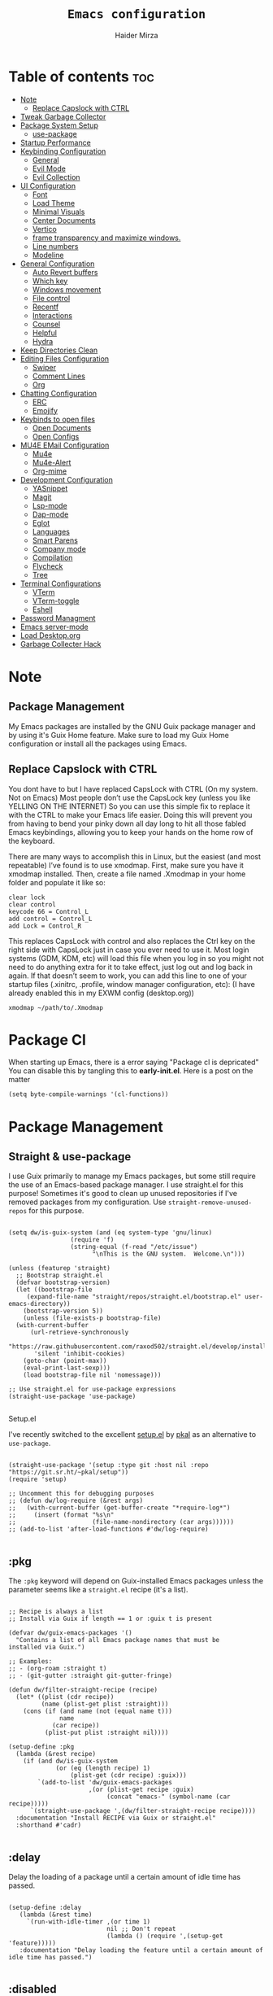 #+TITLE: =Emacs configuration=
#+PROPERTY: header-args:elisp :tangle /home/haider/.emacs.d/init.el
#+AUTHOR: Haider Mirza

* Table of contents :toc:
- [[#note][Note]]
  - [[#replace-capslock-with-ctrl][Replace Capslock with CTRL]]
- [[#tweak-garbage-collector][Tweak Garbage Collector]]
- [[#package-system-setup][Package System Setup]]
  - [[#setup (:pkg][use-package]]
- [[#startup-performance][Startup Performance]]
- [[#keybinding-configuration][Keybinding Configuration]]
  - [[#general][General]]
  - [[#evil-mode][Evil Mode]]
  - [[#evil-collection][Evil Collection]]
- [[#ui-configuration][UI Configuration]]
  - [[#font][Font]]
  - [[#load-theme][Load Theme]]
  - [[#minimal-visuals][Minimal Visuals]]
  - [[#center-documents][Center Documents]]
  - [[#vertico][Vertico]]
  - [[#frame-transparency-and-maximize-windows][frame transparency and maximize windows.]]
  - [[#line-numbers][Line numbers]]
  - [[#modeline][Modeline]]
- [[#general-configuration][General Configuration]]
  - [[#auto-revert-buffers][Auto Revert buffers]]
  - [[#which-key][Which key]]
  - [[#windows-movement][Windows movement]]
  - [[#file-control][File control]]
  - [[#recentf][Recentf]]
  - [[#interactions][Interactions]]
  - [[#counsel][Counsel]]
  - [[#helpful][Helpful]]
  - [[#hydra][Hydra]]
- [[#keep-directories-clean][Keep Directories Clean]]
- [[#editing-files-configuration][Editing Files Configuration]]
  - [[#swiper][Swiper]]
  - [[#comment-lines][Comment Lines]]
  - [[#org][Org]]
- [[#chatting-configuration][Chatting Configuration]]
  - [[#erc][ERC]]
  - [[#emojify][Emojify]]
- [[#keybinds-to-open-files][Keybinds to open files]]
  - [[#open-documents][Open Documents]]
  - [[#open-configs][Open Configs]]
- [[#mu4e-email-configuration][MU4E EMail Configuration]]
  - [[#mu4e][Mu4e]]
  - [[#mu4e-alert][Mu4e-Alert]]
  - [[#org-mime][Org-mime]]
- [[#development-configuration][Development Configuration]]
  - [[#yasnippet][YASnippet]]
  - [[#magit][Magit]]
  - [[#lsp-mode][Lsp-mode]]
  - [[#dap-mode][Dap-mode]]
  - [[#eglot][Eglot]]
  - [[#languages][Languages]]
  - [[#smart-parens][Smart Parens]]
  - [[#company-mode][Company mode]]
  - [[#compilation][Compilation]]
  - [[#flycheck][Flycheck]]
  - [[#tree][Tree]]
- [[#terminal-configurations][Terminal Configurations]]
  - [[#vterm][VTerm]]
  - [[#vterm-toggle][VTerm-toggle]]
  - [[#eshell][Eshell]]
- [[#password-managment][Password Managment]]
- [[#emacs-server-mode][Emacs server-mode]]
- [[#load-desktoporg][Load Desktop.org]]
- [[#garbage-collecter-hack][Garbage Collecter Hack]]
  
* Note
** Package Management
My Emacs packages are installed by the GNU Guix package manager and by using it's Guix Home feature.
Make sure to load my Guix Home configuration or install all the packages using Emacs. 
** Replace Capslock with CTRL
   You dont have to but I have replaced CapsLock with CTRL (On my system. Not on Emacs)
   Most people don’t use the CapsLock key (unless you like YELLING ON THE INTERNET)
   So you can use this simple fix to replace it with the CTRL to make your Emacs life easier.
   Doing this will prevent you from having to bend your pinky down all day long to hit all those fabled Emacs keybindings,
   allowing you to keep your hands on the home row of the keyboard.

   There are many ways to accomplish this in Linux, but the easiest (and most repeatable) I’ve found is to use xmodmap.
   First, make sure you have it xmodmap installed.
   Then, create a file named .Xmodmap in your home folder and populate it like so:

   #+BEGIN_SRC
   clear lock
   clear control
   keycode 66 = Control_L
   add control = Control_L
   add Lock = Control_R
   #+end_src

   This replaces CapsLock with control and also replaces the Ctrl key on the right side with CapsLock just in case you ever need to use it.
   Most login systems (GDM, KDM, etc) will load this file when you log in so you might not need to do anything extra for it to take effect, just log out and log back in again.
   If that doesn’t seem to work, you can add this line to one of your startup files (.xinitrc, .profile, window manager configuration, etc):
   (I have already enabled this in my EXWM config (desktop.org))
   #+BEGIN_SRC
   xmodmap ~/path/to/.Xmodmap
   #+end_src
* Package Cl
When starting up Emacs, there is a error saying "Package cl is depricated" 
You can disable this by tangling this to *early-init.el*.
Here is a post on the matter

#+BEGIN_SRC elisp :tangle "/home/haider/.emacs.d/early-init.el"
(setq byte-compile-warnings '(cl-functions))
#+END_SRC

* Package Management
** Straight & use-package
I use Guix primarily to manage my Emacs packages, but some still require the use of an Emacs-based package manager.  I use straight.el for this purpose!
Sometimes it's good to clean up unused repositories if I've removed packages from my configuration.  Use =straight-remove-unused-repos= for this purpose.
#+begin_src elisp

  (setq dw/is-guix-system (and (eq system-type 'gnu/linux)
			       (require 'f)
			       (string-equal (f-read "/etc/issue")
					     "\nThis is the GNU system.  Welcome.\n")))

  (unless (featurep 'straight)
    ;; Bootstrap straight.el
    (defvar bootstrap-version)
    (let ((bootstrap-file
	   (expand-file-name "straight/repos/straight.el/bootstrap.el" user-emacs-directory))
	  (bootstrap-version 5))
      (unless (file-exists-p bootstrap-file)
	(with-current-buffer
	    (url-retrieve-synchronously
	     "https://raw.githubusercontent.com/raxod502/straight.el/develop/install.el"
	     'silent 'inhibit-cookies)
	  (goto-char (point-max))
	  (eval-print-last-sexp)))
      (load bootstrap-file nil 'nomessage)))

  ;; Use straight.el for use-package expressions
  (straight-use-package 'use-package)

#+end_src
********** Setup.el

I've recently switched to the excellent [[https://www.emacswiki.org/emacs/SetupEl][setup.el]] by [[https://ruzkuku.com][pkal]] as an alternative to =use-package=.

#+begin_src elisp

  (straight-use-package '(setup :type git :host nil :repo "https://git.sr.ht/~pkal/setup"))
  (require 'setup)

  ;; Uncomment this for debugging purposes
  ;; (defun dw/log-require (&rest args)
  ;;   (with-current-buffer (get-buffer-create "*require-log*")
  ;;     (insert (format "%s\n"
  ;;                     (file-name-nondirectory (car args))))))
  ;; (add-to-list 'after-load-functions #'dw/log-require)

#+end_src

** :pkg
The =:pkg= keyword will depend on Guix-installed Emacs packages unless the parameter seems like a =straight.el= recipe (it's a list).
#+begin_src elisp

  ;; Recipe is always a list
  ;; Install via Guix if length == 1 or :guix t is present

  (defvar dw/guix-emacs-packages '()
    "Contains a list of all Emacs package names that must be
  installed via Guix.")

  ;; Examples:
  ;; - (org-roam :straight t)
  ;; - (git-gutter :straight git-gutter-fringe)

  (defun dw/filter-straight-recipe (recipe)
    (let* ((plist (cdr recipe))
           (name (plist-get plist :straight)))
      (cons (if (and name (not (equal name t)))
                name
              (car recipe))
            (plist-put plist :straight nil))))

  (setup-define :pkg
    (lambda (&rest recipe)
      (if (and dw/is-guix-system
               (or (eq (length recipe) 1)
                   (plist-get (cdr recipe) :guix)))
          `(add-to-list 'dw/guix-emacs-packages
                        ,(or (plist-get recipe :guix)
                             (concat "emacs-" (symbol-name (car recipe)))))
        `(straight-use-package ',(dw/filter-straight-recipe recipe))))
    :documentation "Install RECIPE via Guix or straight.el"
    :shorthand #'cadr)

#+end_src

** :delay
Delay the loading of a package until a certain amount of idle time has passed.
#+begin_src elisp

  (setup-define :delay
     (lambda (&rest time)
       `(run-with-idle-timer ,(or time 1)
                             nil ;; Don't repeat
                             (lambda () (require ',(setup-get 'feature)))))
     :documentation "Delay loading the feature until a certain amount of idle time has passed.")

#+end_src
** :disabled
Used to disable a package configuration, similar to =:disabled= in =use-package=.
#+begin_src elisp

  (setup-define :disabled
    (lambda ()
      `,(setup-quit))
    :documentation "Always stop evaluating the body.")

#+end_src
** :load-after
This keyword causes a body to be executed after other packages/features are loaded:
#+begin_src elisp

  (setup-define :load-after
      (lambda (features &rest body)
        (let ((body `(progn
                       (require ',(setup-get 'feature))
                       ,@body)))
          (dolist (feature (if (listp features)
                               (nreverse features)
                             (list features)))
            (setq body `(with-eval-after-load ',feature ,body)))
          body))
    :documentation "Load the current feature after FEATURES."
    :indent 1)

#+end_src 
* Tweak Garbage Collector
  This variable will set to normal at the end of my config.
  #+BEGIN_SRC elisp
    ;; The default is 800 kilobytes.  Measured in bytes.
    (setq gc-cons-threshold (* 50 1000 1000))

  #+END_SRC
* Startup Performance
  Find out how long it had taken to load Emacs.
#+BEGIN_SRC elisp
  (defun efs/display-startup-time ()
    (message "Emacs loaded in %s with %d garbage collections."
	     (format "%.2f seconds"
		     (float-time
		     (time-subtract after-init-time before-init-time)))
	     gcs-done))

  (add-hook 'emacs-startup-hook #'efs/display-startup-time)
#+END_SRC
* Keybinding Configuration
** General
#+begin_src elisp
  (setup (:pkg general)
    (general-create-definer rune/leader-keys
      :keymaps '(normal insert visual emacs)
      :prefix "SPC"
      :global-prefix "C-SPC")

    (rune/leader-keys
      "SPC" '(find-file :which-key "find file")))
#+end_src
** Evil Mode
#+begin_src elisp
  (setup (:pkg undo-tree)
    (setq undo-tree-auto-save-history nil)
    (global-undo-tree-mode 1))

    (setup (:pkg evil)
      (setq evil-want-integration t)
      (setq evil-want-keybinding nil)
      (setq evil-want-C-u-scroll t)
      (setq evil-want-C-i-jump nil)
      (setq evil-respect-visual-line-mode t)
      (setq evil-undo-system 'undo-tree)

      (evil-mode 1)
      (define-key evil-insert-state-map (kbd "C-g") 'evil-normal-state)
      (define-key evil-insert-state-map (kbd "C-h") 'evil-delete-backward-char-and-join)

      ;; Use visual line motions even outside of visual-line-mode buffers
      (evil-global-set-key 'motion "j" 'evil-next-visual-line)
      (evil-global-set-key 'motion "k" 'evil-previous-visual-line)

      (evil-set-initial-state 'messages-buffer-mode 'normal)
      (evil-set-initial-state 'dashboard-mode 'normal))

    (evil-mode 1)

    ;; Make ESC quit prompts
    (global-set-key (kbd "<escape>") 'keyboard-escape-quit)
#+end_src
** Evil Collection
#+begin_src elisp
  (setup (:pkg evil-collection)
    (evil-collection-init))
#+end_src
* UI Configuration
** Scratch Buffer
#+BEGIN_SRC elisp
  (setq initial-scratch-message "Make sure to check OrgAgenda and OrgRoam Dailies!\nRun: (exwm/startup)")
#+END_SRC
** Font
   Make sure "font-jetbrains-mono" is installed on your system.
   The name may be different depending on your Operating System.
#+begin_src elisp
  (set-face-attribute 'default nil
		      :family "Jetbrains Mono"
		      :height 80
		      :weight 'normal
		      :width  'normal)
#+end_src
** Load Theme
#+begin_src elisp
  (setup (:pkg doom-themes))
  (setq doom-themes-enable-bold t    ; if nil, bold is universally disabled
	doom-themes-enable-italic t) ; if nil, italics is universally disabled
  (load-theme 'doom-molokai t)
#+end_src
** Minimal Visuals
Make the User interface more minimal.
#+begin_src elisp
  (setq inhibit-startup-message t)

  (scroll-bar-mode -1)        ; Disable visible scrollbar
  (tool-bar-mode -1)          ; Disable the toolbar
  (tooltip-mode -1)           ; Disable tooltips
  (set-fringe-mode 10)        ; Give some breathing room

  (menu-bar-mode -1)          ; Disable the menu bar

  ;; Disable this anoyying visible bell
  (setq visible-bell nil)
#+end_src

** Center Documents
Center org-mode documents.

#+begin_src elisp
  (defun org/org-mode-visual-fill ()
    (setq visual-fill-column-width 180
	  visual-fill-column-center-text t)
    (visual-fill-column-mode 1))

  (setup (:pkg visual-fill-column)
    (:hook-into org-mode))
#+end_src
** Vertico
 #+BEGIN_SRC elisp
   (setup (:pkg vertico)
     (vertico-mode)
     (:with-map vertico-map
       (:bind "C-j" vertico-next
	      "C-k" vertico-previous
	      "C-f" vertico-exit))
     (:option vertico-cycle t))

   (setup savehist
     (savehist-mode 1))
 #+END_SRC 
** Marginalia
#+BEGIN_SRC elisp
  (setup (:pkg marginalia)
    (:option marginalia-annotators '(marginalia-annotators-heavy
				     marginalia-annotators-light
				     nil))
    (marginalia-mode))
#+END_SRC 
** frame transparency and maximize windows. 
#+BEGIN_SRC elisp
  (set-frame-parameter (selected-frame) 'alpha '(95 . 95))
  (add-to-list 'default-frame-alist '(alpha . (95 . 95)))
#+END_SRC
** Rainbow Delimiters
#+begin_src elisp
  (setup (:pkg rainbow-delimiters)
    (:hook-into prog-mode))
#+end_src
** Line numbers
#+begin_src elisp
  (column-number-mode)
  (global-display-line-numbers-mode t)

  ;; Disable line numbers for some modes
  (dolist (mode '(org-mode-hook
                  term-mode-hook
                  dashboard-mode-hook
                  vterm-mode-hook
                  shell-mode-hook
                  eshell-mode-hook))
    (add-hook mode (lambda () (display-line-numbers-mode 0))))
#+end_src

** Modeline

#+begin_src elisp
  (setup (:pkg all-the-icons))

  (setup (:pkg all-the-icons-completion)
    (all-the-icons-completion-mode))

  (setup (:pkg doom-modeline)
    (:hook-into after-init-hook)
    (:option doom-modeline-lsp t
	     doom-modeline-height 10
	     doom-modeline-buffer-encoding nil
	     doom-modeline-github nil
	     doom-modeline-project-detection 'auto
	     doom-modeline-number-limit 99
	     doom-modeline-irc t)

    ;; Show the time and date in modeline
    (setq display-time-day-and-date t)
    ;; Enable the time & date in the modeline
    (setq display-time-string-forms '((format-time-string "%H:%M:%S" now)))
    (setq display-time-interval 1)
    (display-time-mode 1))
#+end_src 
* General Configuration
** Auto Revert buffers
#+BEGIN_SRC elisp
  ;; Revert buffers when the underlying file has changed
  (global-auto-revert-mode 1)

#+END_SRC
*** Dired
This can also happen in Dired.
#+BEGIN_SRC elisp
  ;; Revert Dired and other buffers
  (setq global-auto-revert-non-file-buffers t)

#+END_SRC
** Which key
#+begin_src elisp 
  (setup (:pkg which-key)
    (diminish 'which-key-mode)
    (which-key-mode)
    (setq which-key-idle-delay 1))
#+end_src
** Windows movement
#+BEGIN_SRC elisp
    (global-set-key (kbd "<s-left>") 'windmove-left)
    (global-set-key (kbd "<s-right>") 'windmove-right)
    (global-set-key (kbd "<s-up>") 'windmove-up)
    (global-set-key (kbd "<s-down>") 'windmove-down)
#+END_SRC 
** File control
#+BEGIN_SRC elisp
  (rune/leader-keys
  "x"  '(:ignore t :which-key "Delete")
  "c"  '(:ignore t :which-key "Create")
  "xf" '(delete-file :which-key "Delete file")
  "xd" '(delete-directory :which-key "Delete directory")
  "cf" '(make-empty-file :which-key "Create empty file")
  "cf" '(make-directory :which-key "Create directory"))

#+END_SRC
** Recentf
#+BEGIN_SRC elisp
  (recentf-mode 1)
  (setq recentf-max-menu-items 25)
  (setq recentf-max-saved-items 25)

  (run-at-time nil (* 5 60) 'recentf-save-list)

  (rune/leader-keys
    "t" '(counsel-recentf :which-key "Recent files"))
#+END_SRC
** Interactions
  
#+BEGIN_SRC elisp
   (fset 'yes-or-no-p 'y-or-n-p)
   (setq confirm-kill-emacs 'yes-or-no-p)
 #+END_SRC
** Counsel
Counsel is a customized set of commands to replace `find-file` with `counsel-find-file`, etc which provide useful commands for each of the default completion commands.
#+begin_src elisp
  (setup (:pkg counsel)
       (:bind "M-x" counsel-M-x))
#+end_src

** Helpful
   Helpful adds a lot of very helpful (get it?) information to Emacs’ describe- command buffers.
   For example, if you use describe-function, you will not only get the documentation about the function,
   you will also see the source code of the function and where it gets used in other places in the Emacs configuration.
   It is very useful for figuring out how things work in Emacs.
#+begin_src elisp
  (setup (:pkg helpful))
#+end_src
** Hydra

 [[https://github.com/abo-abo/hydra#sample-hydras][Hydra's Github Page]]
 I don't use hydra right now.
#+BEGIN_SRC elisp
   (setup (:pkg hydra)
     (require 'hydra))

   ;; This needs a more elegant ASCII banner
   (defhydra hydra-exwm-move-resize
     (global-map "<C-M-tab>")
     "Move/Resize Window (Shift is bigger steps, Ctrl moves window)"
     ("j" (lambda () (interactive) (exwm-layout-enlarge-window 10)) "V 10")
     ("J" (lambda () (interactive) (exwm-layout-enlarge-window 30)) "V 30")
     ("k" (lambda () (interactive) (exwm-layout-shrink-window 10)) "^ 10")
     ("K" (lambda () (interactive) (exwm-layout-shrink-window 30)) "^ 30")
     ("h" (lambda () (interactive) (exwm-layout-shrink-window-horizontally 10)) "< 10")
     ("H" (lambda () (interactive) (exwm-layout-shrink-window-horizontally 30)) "< 30")
     ("l" (lambda () (interactive) (exwm-layout-enlarge-window-horizontally 10)) "> 10")
     ("L" (lambda () (interactive) (exwm-layout-enlarge-window-horizontally 30)) "> 30")
     ("C-j" (lambda () (interactive) (exwm-floating-move 0 10)) "V 10")
     ("C-S-j" (lambda () (interactive) (exwm-floating-move 0 30)) "V 30")
     ("C-k" (lambda () (interactive) (exwm-floating-move 0 -10)) "^ 10")
     ("C-S-k" (lambda () (interactive) (exwm-floating-move 0 -30)) "^ 30")
     ("C-h" (lambda () (interactive) (exwm-floating-move -10 0)) "< 10")
     ("C-S-h" (lambda () (interactive) (exwm-floating-move -30 0)) "< 30")
     ("C-l" (lambda () (interactive) (exwm-floating-move 10 0)) "> 10")
     ("C-S-l" (lambda () (interactive) (exwm-floating-move 30 0)) "> 30")
     ("f" nil "finished" :exit t))
#+END_SRC 
** Buffers
#+begin_src elisp
  (setup (:pkg consult))
#+end_src
* MPV Playlist Functions
Playlist functions
#+BEGIN_SRC elisp

  (setq mpv-playlist.txt "~/.config/qutebrowser/playlist.txt")

  (defun mpv-playlist-add ()
    "Insert web videos to a playlist.txt"
    (interactive)
    (setq mpv-query (concat (read-string "Information: ") "-" (read-string "Paste URL: ")))
    (start-process-shell-command "to-file" nil (concat "printf \"" mpv-query "\n\">> " mpv-playlist.txt)))


  (defun mpv-playlist-load ()
    "Load web videos from playlist.txt"
    (interactive)
    (setq mpv-playlist-line
	  (completing-read "Select Video: "
			   (with-current-buffer (find-file-noselect mpv-playlist.txt)
			     (mapcar (lambda (x) (split-string x " " t))
				     (split-string
				      (buffer-substring-no-properties (point-min) (point-max))
				      "\n")))))


    (setq mpv-selected-video (delete (car (split-string mpv-playlist-line "-")) (split-string mpv-playlist-line "-")))

    (start-process-shell-command "launch mpv" nil (mapconcat 'identity (append '("mpv") mpv-selected-video) " "))
    (exwm-workspace-switch-create 3))

  (rune/leader-keys
    "v"  '(:ignore t :which-key "Video")
    "va" '(mpv-playlist-add :which-key "Add a video to my mpv playlist")
    "vl" '(mpv-playlist-load :which-key "Load a video from my mpv playlist"))

#+END_SRC
* Keep Directories Clean
  Makes Emacs keep my file directories clean of unnecessary files.
#+BEGIN_SRC elisp
  (setup (:pkg no-littering)
  (require 'no-littering))

  (setq backup-by-copying t)

  (setq delete-old-versions t
	kept-new-versions 6
	kept-old-versions 2
	version-control t)

  (setq backup-directory-alist `(("." . ,(expand-file-name "tmp/backups/" user-emacs-directory))))
  ;; auto-save-mode doesn't create the path automatically!
  (make-directory (expand-file-name "tmp/auto-saves/" user-emacs-directory) t)

  (setq auto-save-list-file-prefix (expand-file-name "tmp/auto-saves/sessions/" user-emacs-directory)
	auto-save-file-name-transforms `((".*" ,(expand-file-name "tmp/auto-saves/" user-emacs-directory) t)))
#+END_SRC

* Editing Files Configuration
** Swiper
   #+BEGIN_SRC elisp
  (global-set-key (kbd "C-s-s") 'swiper)
   #+END_SRC
** Comment Lines
#+BEGIN_SRC elisp
  (rune/leader-keys
  "TAB" '(comment-dwim :which-key "comment lines"))
#+END_SRC
** Org

   Here consists configs for:
   - Org Mode
   - Org Agenda
   - Org Roam
   - Org pandoc
   - Org reveal
   - Org superstar
   - Org appear
    
*** OrgMode Main config
#+begin_src elisp
  (setup (:pkg prettier))

  (rune/leader-keys
    "o"  '(:ignore t :which-key "Org")
    "oa" '(org-agenda :which-key "View Org-Agenda")
    "ol" '(org-agenda-list :which-key "View Org-Agendalist")
    "oL" '(org-insert-link :which-key "View Org-Agendalist")
    "ot" '(org-babel-tangle :which-key "Tangle Document")
    "ox" '(org-export-dispatch :which-key "Export Document")
    "od" '(org-deadline :which-key "Deadline")
    "os" '(org-todo :which-key "Switch"))

  (setup (:pkg org)
    (setq org-ellipsis " ▾")

    (setq org-agenda-start-with-log-mode t)
    (setq org-log-done 'time)
    (setq org-log-into-drawer t)

    (setq org-src-fontify-natively t) ;; Syntax highlighting in org src blocks
    (setq org-startup-folded t) ;; Org files start up folded by default
    (setq org-image-actual-width nil)

    (setq org-agenda-files
	  '("~/documents/Home/Reminders.org"
	    "~/documents/Home/TODO.org"
	    "~/documents/School/Homework.org"
	    "~/documents/School/School-Reminders.org"))

    (setq org-todo-keywords
	  '((sequence
	     "TODO(t)"
	     "WORK(w)"
	     "RESEARCH(r)"
	     "HOLD(h)"
	     "PLAN(p)"
	     "|"
	     "DONE(d)"
	     "FAILED(f)")))

    ;; Save Org buffers after refiling!
    (advice-add 'org-refile :after 'org-save-all-org-buffers)
  
    (org/org-mode-visual-fill))

  (setup (:pkg org-superstar)
    (:load-after org)
    (:hook-into org-mode)
    (:option org-superstar-remove-leading-stars t
	     org-superstar-headline-bullets-list '("◉" "○" "●" "○" "●" "○" "●")))

  (setup org-faces
    ;; Make sure org-indent face is available
    (:also-load org-indent)
    (:when-loaded
    
      (dolist (face '((org-level-1 . 1.2)
		      (org-level-2 . 1.1)
		      (org-level-3 . 1.05)
		      (org-level-4 . 1.0)
		      (org-level-5 . 1.1)
		      (org-level-6 . 1.1)
		      (org-level-7 . 1.1)
		      (org-level-8 . 1.1))))

      ;; Ensure that anything that should be fixed-pitch in Org files appears that way
      (set-face-attribute 'org-block nil :foreground nil :inherit 'fixed-pitch)
      (set-face-attribute 'org-table nil  :inherit 'fixed-pitch)
      (set-face-attribute 'org-formula nil  :inherit 'fixed-pitch)
      (set-face-attribute 'org-code nil   :inherit '(shadow fixed-pitch))
      (set-face-attribute 'org-indent nil :inherit '(org-hide fixed-pitch))
      (set-face-attribute 'org-verbatim nil :inherit '(shadow fixed-pitch))
      (set-face-attribute 'org-special-keyword nil :inherit '(font-lock-comment-face fixed-pitch))
      (set-face-attribute 'org-meta-line nil :inherit '(font-lock-comment-face fixed-pitch))
      (set-face-attribute 'org-checkbox nil :inherit 'fixed-pitch)

      ;; Get rid of the background on column views
      (set-face-attribute 'org-column nil :background nil)
      (set-face-attribute 'org-column-title nil :background nil)))
#+END_SRC
*** ox-pandoc
    Expand org-mode's exporting capabilities
    Make sure the pandoc is installed on your system.
#+BEGIN_SRC elisp
  (setup (:pkg pandoc))
#+END_SRC
*** org-appear
#+BEGIN_SRC elisp
  (setup (:pkg org-appear)
    (:hook-into org-mode)
    (setq org-hide-emphasis-markers t) ;; A default setting that needs to be t for org-appear
    (setq org-appear-autoemphasis t)  ;; Enable org-appear on emphasis (bold, italics, etc)
    (setq org-appear-autolinks t) ;; Enable on links
    (setq org-appear-autosubmarkers t)) ;; Enable on subscript and superscript
#+END_SRC
*** ox-reveal
Export Orgmode to presentations.
This Emacs file has been installed by Guix.
Here is my configuration; Place this at the top of your OrgMode document then export with *org export dispach*
Here is the git repository https://github.com/yjwen/org-reveal/
Documenation can also be found here: https://revealjs.com/
**** main config
#+begin_src fundamental
:reveal_properties:
#+reveal_root: https://cdn.jsdelivr.net/npm/reveal.js
#+reveal_reveal_js_version: 4
#+reveal_theme: serif
#+options: timestamp:nil toc:1 num:nil
:end:
#+end_src
**** every line per space
https://revealjs.com/fragments/
#+begin_src fundamental
#+aatr_reveal: :frag (appear)
#+end_src
**** images
#+begin_src fundamental
#+aatr_html: :width 45% :align center
#+end_src
*** org-super-agenda
    configuring the org-agenda view.
#+begin_src elisp

  (setup (:pkg org-super-agenda)
    (setq org-agenda-skip-scheduled-if-done t
	  org-agenda-skip-deadline-if-done t
	  org-agenda-include-deadlines t
	  org-agenda-include-diary t
	  org-agenda-block-separator nil
	  org-agenda-compact-blocks t
	  org-agenda-start-with-log-mode t)

    (setq org-agenda-span 'day)
    (setq org-super-agenda-groups
	  '((:name "Important"
		   :priority "a")
	    (:name "Due today"
		   :deadline today)
	    (:name "Overdue"
		   :deadline past)
	    (:name "Things todo"
		   :todo "TODO")
	    (:name "School work"
		   :todo "WORK")
	    (:name "Completed"
		   :todo "COMPLETED")))
    (org-super-agenda-mode 1))

#+end_src

#+BEGIN_SRC elisp
   (setup (:pkg evil-org)
     (:hook-into org-mode org-agenda-mode)
     (require 'evil-org)
     (require 'evil-org-agenda)
     (evil-org-set-key-theme '(navigation todo insert textobjects additional))
     (evil-org-agenda-set-keys))
#+END_SRC
 
*** OrgRoam
If OrgRoam is setup on this system, you can click here for more information: [[id:8317049b-5a2b-4176-9d39-111f310061c7][Org Roam]]
#+begin_src elisp
  (setup (:pkg org-roam)
    (setq org-roam-v2-ack t)
    (setq dw/daily-note-filename "%<%Y-%m-%d>.org"
	  dw/daily-note-header "#+title: %<%Y-%m-%d %a>\n\n[[roam:%<%Y-%B>]]\n\n")

    (:when-loaded
      (org-roam-db-autosync-mode))

    (:option
     org-roam-directory "~/Notes/"
     org-roam-dailies-directory "Journal/"
     org-roam-completion-everywhere t
     org-roam-capture-templates
     '(("d" "default" plain "%?"
	:if-new (file+head "%<%Y%m%d%H%M%S>-${slug}.org" "#+title: ${title}\n#+date: %U\n")
	:unnarrowed t)
       ("p" "project" plain "* Goals\n\n%?\n\n* Tasks\n\n** TODO Add initial tasks\n\n* Dates\n\n"
	:if-new (file+head "%<%Y%m%d%H%M%S>-${slug}.org" "#+title: ${title}\n#+filetags: Project")
	:unnarrowed t)
       ("s" "school" plain "\n%?"
	:if-new (file+head "%<%Y%m%d%H%M%S>-${slug}.org" "#+title: ${title}\n#+date: %U\n#filetags: School")
	:unnarrowed t))
     org-roam-dailies-capture-templates
     `(("d" "default" entry "* %<%I:%M %p>: %?"
	:if-new (file+head "%<%Y-%m-%d>.org" "#+title: %<%Y-%m-%d>\n#+filetags: DailyDef"))
       ("t" "todo" entry "* TODO: \n%?"
	:if-new (file+head "%<%Y-%m-%d>.org" "#+title: %<%Y-%m-%d>\n#+filetags: DailyTodo"))
       ("d" "diary" entry "* Diary: \n%?"
	:if-new (file+head "%<%Y-%m-%d>.org" "#+title: %<%Y-%m-%d>\n#+filetags: DailyDiary")))))

  (defun org-roam-node-insert-immediate (arg &rest args)
    (interactive "P")
    (let ((args (cons arg args))
	  (org-roam-capture-templates (list (append (car org-roam-capture-templates)
						    '(:immediate-finish t)))))
      (apply #'org-roam-node-insert args)))

  (rune/leader-keys
    "or"  '(:ignore t :which-key "Org-Roam")
    "orc" '(org-roam-capture :which-key "Capture a node")
    "ori" '(org-roam-node-insert :which-key "Insert note")
    "orI" '(org-roam-node-insert-immediate :which-key "Insert and create a new node without opening it")
    "orf" '(org-roam-node-find :which-key "Find a node")
    "ort" '(org-roam-buffer-toggle :which-key "Toggle")

    "w"  '(:ignore t :which-key "Dailies")
    "wct" '(org-roam-dailies-capture-today :which-key "Capture daily for Today")
    "wcy" '(org-roam-dailies-capture-yesterday :which-key "Capture daily for Yesterday")
    "wcT" '(org-roam-dailies-capture-tomorrow :which-key "Capture daily for Tomorrow")
    "wcd" '(org-roam-dailies-capture-date :which-key "Capture daily for certain date")
    "wgt" '(org-roam-dailies-goto-today :which-key "Check Today's daily")
    "wgy" '(org-roam-dailies-goto-yesterday :which-key "Check Yesterday's daily")
    "wgT" '(org-roam-dailies-goto-tomorrow :which-key "Check Tommorow's daily")
    "wgd" '(org-roam-dailies-goto-date :which-key "Check daily for a specific date"))
#+end_src
 
* Chatting Configuration
** ERC
   ERC is Emacs's Inbuilt IRC chat platform. (and yes, many people still use IRC. I am actually quite active on it aswell)
   Here is a useful webpage when configuring ERC [[https://systemcrafters.net/live-streams/june-04-2021/][Systemcrafters-Wiki]].
#+BEGIN_SRC elisp

  (require 'erc) ;; Notifications require this to be required

  (setq erc-server "irc.libera.chat"
	erc-nick "Haider"
	erc-user-full-name "Haider Mirza"
	erc-rename-buffers t
	erc-track-shorten-start 8
	;; erc-autojoin-channels-alist '(("irc.libera.chat" "#systemcrafters" "#emacs" "#guix"))
	erc-kill-buffer-on-part t
	erc-fill-column 120
	erc-fill-function 'erc-fill-static
	erc-fill-static-center 20
	erc-auto-query 'bury
	erc-track-exclude '("#emacs")
	;; erc-track-exclude-types '("JOIN" "NICK" "PART" "QUIT" "MODE" "AWAY")
	;; erc-hide-list '("JOIN" "NICK" "PART" "QUIT" "MODE" "AWAY")
	erc-track-exclude-server-buffer t
	erc-track-enable-keybindings t
	erc-quit-reason (lambda (s) (or s "Ejected from the cyberspace!"))
	erc-track-visibility nil) ;; Essential if using EXWM

  (defun chat/connect-irc ()
    (interactive)
    (setq erc-password (read-passwd "Password: "))
    (erc-tls
     :server "irc.libera.chat"
     :port 6697
     :nick "Haider"
     :password erc-password))


  (setup (:pkg erc-hl-nicks)
    (add-to-list 'erc-modules 'hl-nicks))

  (setup (:pkg erc-image)
    (setq erc-image-inline-rescale 300)
    (add-to-list 'erc-modules 'image))

  (add-to-list 'erc-modules 'notifications)

  (rune/leader-keys
    "i"  '(:ignore t :which-key "IRC")
    "ii" '(chat/connect-irc :which-key "launch IRC")
    "ib" '(erc-switch-to-buffer :which-key "Switch Buffer"))

#+END_SRC

** Emojify
   
#+begin_src elisp
  (setup (:pkg emojify)
    (add-hook 'after-init-hook #'global-emojify-mode))

  (rune/leader-keys
    "a"  '(:ignore t :which-key "Emojify") ;; I know a has no correlation but Im running out of space ok.
    "ai" '(emojify-insert-emoji :which-key "Insert Emoji"))

  (setup (:pkg unicode-fonts))
#+end_src
* Keybinds to open files
** Open Documents
These keybindings will open some of my documents.
#+begin_src elisp
  (rune/leader-keys
    "d"  '(:ignore t :which-key "Files")
    "dt" '((lambda() (interactive) (find-file "~/documents/Home/TODO.org")) :which-key "TODO")
    "ds" '((lambda() (interactive) (find-file "~/documents/Home/Reminders.org")) :which-key "Schedule")
    "dh" '((lambda() (interactive) (find-file "~/documents/School/Homework.org")) :which-key "Homework")
    "dr" '((lambda() (interactive) (find-file "~/documents/School/School-Reminders.org")) :which-key "Reminders"))
#+end_src

** Open Configs
These keybindings will open my system's config files.
#+begin_src elisp
  (rune/leader-keys
    "c"  '(:ignore t :which-key "Files")
    "ce" '((lambda() (interactive) (find-file "~/dotfiles/emacs.org")) :which-key "Emacs config")
    "cd" '((lambda() (interactive) (find-file "~/dotfiles/desktop.org")) :which-key "Desktop config")
    "cs" '((lambda() (interactive) (find-file "~/dotfiles/system.org")) :which-key "System config")
    "cp" '((lambda() (interactive) (find-file "~/dotfiles/programs.org")) :which-key "Programs config"))
#+end_src
* EMail Configuration
** Notmuch
I have not much email.
#+BEGIN_SRC elisp
  (setup (:pkg notmuch :straight t)
    (autoload 'notmuch "notmuch" "Notmuch mail" t)
    (setq notmuch-hello-logo nil
	  mail-specify-envelope-from t
	  notmuch-always-prompt-for-sender t
	  ;; (setq message-send-mail-function #'message-send-mail-with-sendmail)
	  notmuch-fcc-dirs 'nil
	  send-mail-function #'sendmail-send-it
	  mml-secure-openpgp-sign-with-sender t
	  notmuch-mua-user-agent-function 'notmuch-mua-user-agent-full
	  mm-sign-option 'guided
	  message-kill-buffer-on-exit t
	  message-send-mail-function 'smtpmail-send-it
	  mail-specify-envelope-from t
	  mail-envelope-from 'header
	  message-sendmail-envelope-from 'header
	  mail-user-agent 'message-user-agent
	  mml-secure-openpgp-signers '("0237AE0A61747684EA7A935F2C52DB235E0FB36C")
	  user-full-name "Haider Mirza"
	  mail-host-address "smtp.gmail.com"
	  smtpmail-stream-type 'ssl)

    ;; Notmuch Functions
    (defun notmuch/update ()
      "Update Emails and load them into Notmuch's database "
      (interactive)
      (start-process-shell-command "Update Emails" nil "chmod +x ~/mail/.notmuch/hooks/pre-new && notmuch new"))

    (defun notmuch/trash()
      "Set the current message to trash"
      (interactive)
      (evil-mode 0)
      (if (string= (buffer-local-value 'major-mode (current-buffer)) "notmuch-search-mode")
	  (notmuch-search-tag '("+trash" "-inbox" "-archived" "-unread"))
	(if (string= (buffer-local-value 'major-mode (current-buffer)) "notmuch-show-mode")
	    (notmuch-show-tag '("+trash" "-inbox" "-archived" "-unread"))))
      (evil-mode 1))

    (defun notmuch/read()
      "Set the current message to read"
      (interactive)
      (if (string= (buffer-local-value 'major-mode (current-buffer)) "notmuch-search-mode")
	  (notmuch-search-tag '("-unread" "-new"))
	(if (string= (buffer-local-value 'major-mode (current-buffer)) "notmuch-show-mode")
	    (notmuch-show-tag '("-unread" "-new")))))

    (defun notmuch/archive()
      "Archive a message"
      (interactive)
      (if (string= (buffer-local-value 'major-mode (current-buffer)) "notmuch-search-mode")
	  (notmuch-search-tag '("+archive"))
	(if (string= (buffer-local-value 'major-mode (current-buffer)) "notmuch-show-mode")
	    (notmuch-show-tag '("+archive")))))

    ;; Message sending hooks
    (add-hook 'message-send-hook
	      (lambda ()
		(let ((answer (read-from-minibuffer "Sign or encrypt?\nEmpty to do nothing.\n[s/e]: ")))
		  (cond
		   ((string-equal answer "s") (progn
						(message "Signing message.")
						(mml-secure-message-sign-pgpmime)))
		   ((string-equal answer "e") (progn
						(message "Encrypt and signing message.")
						(mml-secure-message-encrypt-pgpmime)))
		   (t (progn
			(message "Dont signing or encrypting message.")
			nil))))))

    (add-hook 'message-send-hook
	      (lambda ()
		(if (string= (message-fetch-field "from") "Haider Mirza <x7and7@gmail.com>")
		    (setq
		     user-mail-address "x7and7@gmail.com"
		     ;; notmuch-fcc-dirs "x7and7@gmail.com/sent"
		     smtpmail-smtp-server "smtp.gmail.com"
		     smtpmail-smtp-service 465)

		  (if (string= (message-fetch-field "from") "Haider Mirza <ha6mi19@keaston.bham.sch.uk>")
		      (setq
		       user-mail-address "ha6mi19@keaston.bham.sch.uk"
		       ;; notmuch-fcc-dirs "ha6mi19@keaston.bham.sch.uk/sent"
		       smtpmail-smtp-server "smtp-mail.outlook.com"
		       smtpmail-smtp-service 587)))))

    (setq notmuch-saved-searches
	  '((:name "New" :query "tag:new" :key "n")
	    (:name "Inbox" :query "tag:inbox" :key "i")
	    (:name "Unread" :query "tag:unread" :key "u")
	    (:name "Flagged" :query "tag:flagged" :key "f")
	    (:name "Mailing Lists" :query "tag:list" :key "m")
	    (:name "Guix" :query "tag:guix" :key "g")
	    (:name "Sent" :query "tag:sent" :key "s")
	    (:name "Spam" :query "tag:spam" :key "S")
	    (:name "Drafts" :query "tag:draft" :key "d")
	    (:name "Trash" :query "tag:trash" :key "t")
	    (:name "Archive" :query "tag:archive" :key "a")
	    (:name "All mail" :query "*" :key "A"))))

  (rune/leader-keys
    "n"  '(:ignore t :which-key "Notmuch")
    "nu" '(notmuch/update :which-key "Notmuch Update")
    "nh" '(notmuch-hello-update :which-key "Notmuch Update Hello buffer")
    "nt" '(notmuch/trash :which-key "Notmuch Trash")
    "na" '(notmuch/archive :which-key "Notmuch Archive")
    "nr" '(notmuch/read :which-key "Notmuch Read"))
#+END_SRC
** Mu4e
I have switched to Notmuch due to it's superior tagging capabilities.
Make sure to install mu-git from the AUR (Arch User Repository) and isync from the official Repository.
#+BEGIN_SRC elisp
  ;; (setup mu4e

  ;;   (require 'mu4e-org)

  ;;   ;; This is set to 't' to avoid mail syncing issues when using mbsync
  ;;   (setq mu4e-change-filenames-when-moving t)

  ;;   (setq org-capture-templates
  ;; 	`(("m" "Email Workflow")
  ;; 	  ("mf" "Follow Up" entry (file+headline "~/org/Mail.org" "Follow Up")
  ;; 	   "* TODO %a\n\n  %i")
  ;; 	  ("mr" "Read Later" entry (file+headline "~/org/Mail.org" "Read Later")
  ;; 	   "* TODO %a\n\n  %i")))

  ;;   ;; Refresh mail using isync every 10 minutes
  ;;   (setq mu4e-update-interval (* 10 60))
  ;;   (setq mu4e-get-mail-command "mbsync -a")
  ;;   (setq mu4e-maildir "~/Mail")

  ;;   (setq message-kill-buffer-on-exit t)
  ;;   (setq mu4e-attachment-dir "~/Downloads")
  ;;   (setq mu4e-compose-dont-reply-to-self t)
  ;;   (setq mu4e-headers-fields '((:human-date . 20)
  ;; 			      (:flags . 6)
  ;; 			      (:mailing-list . 10)
  ;; 			      (:from . 22)
  ;; 			      (:subject)))
  ;;   (setq mu4e-headers-include-related t)
  ;;   (setq mu4e-sent-messages-behavior 'delete)
  ;;   (setq mu4e-view-show-addresses t)
  ;;   (setq mu4e-view-show-images t)
  ;;   (setq mm-sign-option 'guided)

  ;;   ;; Configure the function to use for sending mail
  ;;   (setq message-send-mail-function 'smtpmail-send-it)

  ;;   (setq mu4e-contexts
  ;; 	(list
  ;; 	 ;; Personal account
  ;; 	 (make-mu4e-context
  ;; 	  :name "Personal"
  ;; 	  :enter-func (lambda ()
  ;; 			(mu4e-message "Entering personal context")
  ;; 			(when (string-match-p (buffer-name (current-buffer)) "mu4e-main")
  ;; 			  (revert-buffer)))
  ;; 	  :leave-func (lambda ()
  ;; 			(mu4e-message "Leaving personal context")
  ;; 			(when (string-match-p (buffer-name (current-buffer)) "mu4e-main")
  ;; 			  (revert-buffer)))
  ;; 	  :match-func
  ;; 	  (lambda (msg)
  ;; 	    (when msg
  ;; 	      (string-prefix-p "/Gmail" (mu4e-message-field msg :maildir))))
  ;; 	  :vars '((user-mail-address . "x7and7@gmail.com")
  ;; 		  (user-full-name    . "Haider Mirza")
  ;; 		  ;; (mu4e-compose-signature . "Haider Mirza via Emacs on a GNU/Linux system")
  ;; 		  (smtpmail-smtp-server  . "smtp.gmail.com")
  ;; 		  (smtpmail-smtp-service . 465)
  ;; 		  (smtpmail-stream-type  . ssl)
  ;; 		  (mu4e-drafts-folder  . "/Gmail/[Gmail]/Drafts")
  ;; 		  (mu4e-sent-folder  . "/Gmail/[Gmail]/Sent Mail")
  ;; 		  (mu4e-refile-folder  . "/Gmail/[Gmail]/All Mail")
  ;; 		  (mu4e-trash-folder  . "/Gmail/[Gmail]/Trash")))

  ;; 	 ;; Work account
  ;; 	 (make-mu4e-context
  ;; 	  :name "School"
  ;; 	  :enter-func (lambda ()
  ;; 			(mu4e-message "Entering school context")
  ;; 			(when (string-match-p (buffer-name (current-buffer)) "mu4e-main")
  ;; 			  (revert-buffer)))
  ;; 	  :leave-func (lambda ()
  ;; 			(mu4e-message "Leaving school context")
  ;; 			(when (string-match-p (buffer-name (current-buffer)) "mu4e-main")
  ;; 			  (revert-buffer)))
  ;; 	  :match-func
  ;; 	  (lambda (msg)
  ;; 	    (when msg
  ;; 	      (string-prefix-p "/Outlook" (mu4e-message-field msg :maildir))))
  ;; 	  :vars '((user-mail-address . "ha6mi19@keaston.bham.sch.uk")
  ;; 		  (user-full-name    . "Haider Mirza")
  ;; 		  ;;(mu4e-compose-signature . "Haider Mirza via Emacs on a GNU/Linux system")
  ;; 		  (mu4e-compose-signature . nil) ;; Mu4e signature comes out to be another seperate file.
  ;; 		  ;; (smtpmail-smtp-server  . "smtp-mail.outlook.com")
  ;; 		  ;; (smtpmail-smtp-service . 587)
  ;; 		  ;; (smtpmail-stream-type  . ssl)
  ;; 		  (mu4e-drafts-folder  . "/Outlook/Drafts")
  ;; 		  (mu4e-sent-folder  . "/Outlook/Sent")
  ;; 		  (mu4e-refile-folder  . "/Outlook/Archive")
  ;; 		  (mu4e-trash-folder  . "/Outlook/Trash")))))

  ;;   (add-to-list 'mu4e-bookmarks '("m:/Outlook/INBOX or m:/Gmail/Inbox" "All Inboxes" ?i))

  ;;   ;; ;; Sign all of my emails with opengpg keys 
  ;;   ;; (setq mml-secure-openpgp-signers '("2C52DB235E0FB36C"))
  ;;   ;; (add-hook 'message-send-hook 'mml-secure-message-sign-pgpmime)

  ;;   ;; (setq mu4e-context-policy 'pick-first)

  ;;   (defun sign-or-encrypt-message ()
  ;;     (let ((answer (read-from-minibuffer "Sign or encrypt?\nEmpty to do nothing.\n[s/e]: ")))
  ;;       (cond
  ;;        ((string-equal answer "s") (progn
  ;; 				    (message "Signing message.")
  ;; 				    (mml-secure-message-sign-pgpmime)))
  ;;        ((string-equal answer "e") (progn
  ;; 				    (message "Encrypt and signing message.")
  ;; 				    (mml-secure-message-encrypt-pgpmime)))
  ;;        (t (progn
  ;; 	    (message "Dont signing or encrypting message.")
  ;; 	    nil)))))

  ;;   (add-hook 'message-send-hook 'sign-or-encrypt-message)

  ;;   (setq mu4e-maildir-shortcuts
  ;; 	'((:maildir "/Gmail/Inbox"    :key ?g)
  ;; 	  (:maildir "/Outlook/INBOX"     :key ?i)
  ;; 	  (:maildir "/Gmail/[Gmail]/Sent Mail" :key ?s)
  ;; 	  (:maildir "/Outlook/Sent" :key ?S))))

  ;; ;; Make sure plain text mails flow correctly for recipients
  ;; (setq mu4e-compose-format-flowed t)
#+END_SRC

** Mu4e-Alert
#+BEGIN_SRC elisp
  ;; (setup (:pkg mu4e-alert)
  ;;   (mu4e-alert-enable-mode-line-display)
  ;;   (mu4e-alert-set-default-style 'libnotify)
  ;;   (:hook-into after-init-hook mu4e-alert-enable-notifications))
#+END_SRC
** Org-mime
#+BEGIN_SRC elisp
  ;; (setup (:pkg org-mime)
  ;;   (setq org-mime-export-options '(:section-numbers nil
  ;; 						   :with-author nil
  ;; 						   :with-toc nil)))

  ;; (add-hook 'org-mime-html-hook
  ;; 	  (lambda ()
  ;; 	    (org-mime-change-element-style
  ;; 	     "pre" (format "color: %s; background-color: %s; padding: 0.5em;"
  ;; 			   "#E6E1DC" "#232323"))))

  ;; (add-hook 'message-send-hook 'org-mime-htmlize)
#+END_SRC
* Development Configuration
** Projectile
#+begin_src elisp
  (setup (:pkg projectile)
    (:with-map
	(:bind projectile-command-map))
    (when (file-directory-p "~/code")
      (setq projectile-project-search-path '("~/code")))
    (setq projectile-switch-project-action #'projectile-find-file))

  (setup (:pkg counsel-projectile)
	       (counsel-projectile-mode))
#+end_src
** YASnippet
 #+begin_src elisp
     (setup (:pkg yasnippet)
       (yas-global-mode))
   ;;   (setq yas-snippet-dirs '("~/.emacs.d/snippets/"))
   ;;   (yas-reload-all)
   ;;   (:hook-into prog-mode-hook yas-minor-mode)
   ;;   (:hook-into text-mode-hook yas-minor-mode)
   ;;   (yas-global-mode t)
   ;;   (require 'warnings)
   ;;   (add-to-list 'warning-suppress-types '(yasnippet backquote-change)))
 #+end_src
** Magit
 #+BEGIN_SRC elisp
   (setup (:pkg magit))
     ;; (magit-display-buffer-function #'magit-display-buffer-same-window-except-diff-v1))

   (rune/leader-keys
     "m"  '(:ignore t :which-key "Magit")
     "ms" '(magit-status :which-key "Magit Status"))
 #+END_SRC
** Lsp-mode
#+BEGIN_SRC elisp
  (setup (:pkg lsp-mode)
    (:bind "TAB" completion-at-point)
    (add-hook 'c-mode-hook 'lsp)
    (add-hook 'c++-mode-hook 'lsp)

    (setq gc-cons-threshold (* 100 1024 1024)
	  lsp-diagnostics-provider :none
	  lsp-modeline-diagnostics-enable nil
	  lsp-headerline-breadcrumb-enable-diagnostics nil
	  read-process-output-max (* 1024 1024)
	  treemacs-space-between-root-nodes nil
	  company-idle-delay 0.0
	  company-minimum-prefix-length 1
	  lsp-idle-delay 0.0))
#+END_SRC
** Languages
*** Javascript
I generally don't use Javascript.
#+BEGIN_SRC elisp

  ;; (defun dw/set-js-indentation ()
  ;;   (setq js-indent-level 2)
  ;;   (setq evil-shift-width js-indent-level)
  ;;   (setq-default tab-width 2))

  ;; (setup (:pkg js2-mode
  ;;   :mode "\\.jsx?\\'"
  ;;   :config
  ;;   ;; Use js2-mode for Node scripts
  ;;   (add-to-list 'magic-mode-alist '("#!/usr/bin/env node" . js2-mode))

  ;;   ;; Don't use built-in syntax checking
  ;;   (setq js2-mode-show-strict-warnings nil)

  ;;   ;; Set up proper indentation in JavaScript and JSON files
  ;;   (add-hook 'js2-mode-hook #'dw/set-js-indentation)
  ;;   (add-hook 'json-mode-hook #'dw/set-js-indentation))


  ;; (setup (:pkg apheleia
  ;;   :defer 10
  ;;   :config
  ;;   (apheleia-global-mode +1))

  ;; (setup (:pkg prettier-js
  ;;   :defer 10
  ;;   ;; :hook ((js2-mode . prettier-js-mode)
  ;;   ;;        (typescript-mode . prettier-js-mode))
  ;;   :config
  ;;   (setq prettier-js-show-errors nil))

#+END_SRC
*** CMake
#+BEGIN_SRC elisp
   (setup (:pkg cmake-mode :straight t))
#+END_SRC
*** ELisp
#+BEGIN_SRC elisp
  (rune/leader-keys
    "e"  '(:ignore t :which-key "E-Lisp")
    "el" '(eval-last-sexp :which-key "Evaluate last sexpression")
    "er" '(eval-region :which-key "Evaluate elisp in region"))
#+END_SRC
*** C/C++
I know that ccls is not the best, especially where options like clangd is avalable.
But for now, this is the most I can get working
#+BEGIN_SRC elisp
   (setup (:pkg ccls :straight t))
#+END_SRC
*** Rust
#+BEGIN_SRC elisp
  ;; (setup (:pkg rustic
  ;;   :ensure
  ;;   :config
  ;;   ;; comment to disable rustfmt on save
  ;;   (setq rustic-format-on-save t)
  ;;   (add-hook 'rustic-mode-hook 'rk/rustic-mode-hook))

  ;; (defun rk/rustic-mode-hook ()
  ;;   ;; so that run C-c C-c C-r works without having to confirm, but don't try to
  ;;   ;; save rust buffers that are not file visiting. Once
  ;;   ;; https://github.com/brotzeit/rustic/issues/253 has been resolved this should
  ;;   ;; no longer be necessary.
  ;;   (when buffer-file-name
  ;;     (setq-local buffer-save-without-query t)))

  ;; (setup (:pkg rust-playground :ensure)

  ;; (setup (:pkg toml-mode :ensure)

  ;; (rune/leader-keys
  ;;   "r"  '(:ignore t :which-key "Rust")
  ;;   "rr" 'cargo-process-run)
#+END_SRC
*** Scheme
#+BEGIN_SRC elisp
  (setup (:pkg geiser-guile))
  
  (setup (:pkg geiser)
    (setq geiser-default-implementation 'guile)
    (setq geiser-active-implementations '(guile))
    (setq geiser-repl-default-port 44555) ; For Gambit Scheme
    (setq geiser-implementations-alist '(((regexp "\\.scm$") guile))))

  (rune/leader-keys
  "s"  '(:ignore t :which-key "Scheme")
  "sr" '(run-guile :which-key "Start a REPL"))
#+END_SRC
*** HTML
#+BEGIN_SRC elisp
  ;; (setup (:pkg web-mode
  ;;   :mode "(\\.\\(html?\\|ejs\\|tsx\\|jsx\\)\\'"
  ;;   :config
  ;;   (setq-default web-mode-code-indent-offset 2)
  ;;   (setq-default web-mode-markup-indent-offset 2)
  ;;   (setq-default web-mode-attribute-indent-offset 2))

  ;; ;; 1. Start the server with `httpd-start'
  ;; ;; 2. Use `impatient-mode' on any buffer
  ;; (setup (:pkg impatient-mode
  ;;   :defer 5)

  ;; (setup (:pkg skewer-mode
  ;;   :defer 5)

  ;; ;; Run the webserver with command:
  ;; ;; M-x httpd-serve-directory 

  ;; (setup (:pkg simple-httpd
  ;;   :defer 5)

#+END_SRC
*** YAML
#+BEGIN_SRC elisp
  ;; (setup (:pkg yaml-mode
  ;;   :mode "\\.ya?ml\\'")

#+END_SRC
** Smart Parens
#+BEGIN_SRC elisp
  (setup (:pkg smartparens)
    (:hook-into org-mode org-agenda-mode))
#+END_SRC
** Company mode
#+BEGIN_SRC elisp

  (setup (:pkg company))

  ;; (setup (:pkg company-box))

  ;; (use-package company
  ;;   :after lsp-mode
  ;;   :hook (lsp-mode . company-mode)
  ;;   :bind (:map company-active-map
  ;; 	      ("<tab>" . company-complete-selection))
  ;;   (:map lsp-mode-map
  ;; 	("<tab>" . company-indent-or-complete-common))
  ;;   :custom
  ;;   (company-minimum-prefix-length 1)
  ;;   (company-idle-delay 0.0))

  ;; (use-package company-box
  ;;   :hook (company-mode . company-box-mode))

  (defun company-yasnippet-or-completion ()
    (interactive)
    (or (do-yas-expand)
	(company-complete-common)))

  (defun check-expansion ()
    (save-excursion
      (if (looking-at "\\_>") t
	(backward-char 1)
	(if (looking-at "\\.") t
	  (backward-char 1)
	  (if (looking-at "::") t nil)))))

  (defun do-yas-expand ()
    (let ((yas/fallback-behavior 'return-nil))
      (yas/expand)))

  (defun tab-indent-or-complete ()
    (interactive)
    (if (minibufferp)
	(minibuffer-complete)
      (if (or (not yas/minor-mode)
	      (null (do-yas-expand)))
	  (if (check-expansion)
	      (company-complete-common)
	    (indent-for-tab-command)))))
#+END_SRC 
** Flycheck
Flycheck kinda calls everything to be an error. Kind of anoyying (cuz it doesnt understand libraries)
#+BEGIN_SRC elisp
  ;; (setup (:pkg flycheck :ensure)
#+END_SRC
** Tree
   I dont really use these Tree programs and use counsel-recentf or keybinds to switch files quickly instead.
*** Neotree
 The tree directory listing in Emacs.
 #+begin_src elisp
   ;; (setup (:pkg neotree)
   ;; (setq neo-smart-open t
   ;;       neo-window-fixed-size nil)
   ;; (setq doom-neotree-enable-variable-pitch t)
   ;; (rune/leader-keys
   ;;   "n"  '(:ignore t :which-key "Neotree")
   ;;   "nt" '(neotree-toggle :which-key "Toggle neotree in file viewer")
   ;;   "nd" '(neotree-dir :which-key "Open a directory in Neotree"))

 #+end_src
*** Org-Sidebar
 #+BEGIN_SRC elisp
   ;; (setup (:pkg org-sidebar)

   ;; (rune/leader-keys
   ;;   "no" '(org-sidebar-tree :which-key "Tree Org"))

 #+END_SRC
* Terminal Configurations
** Term
#+BEGIN_SRC elisp
  ;; (setup (:pkg term)
  ;;   (setq explicit-shell-file-name "bash") ;; Change this to zsh, etc
  ;;   ;;(setq explicit-zsh-args '())         ;; Use 'explicit-<shell>-args for shell-specific args

  ;;   ;; Match the default Bash shell prompt.  Update this if you have a custom prompt
  ;;   (setq term-prompt-regexp "^[^#$%>\n]*[#$%>] *"))

#+END_SRC
** VTerm
#+BEGIN_SRC elisp
   (setup (:pkg vterm)
     (setq vterm-max-scrollback 10000)
     (advice-add 'evil-collection-vterm-insert :before #'vterm-reset-cursor-point))

   (global-set-key (kbd "s-v") 'vterm)
#+END_SRC
*** VTerm-toggle
#+BEGIN_SRC elisp
  ;; (setup (:pkg vterm-toggle)
#+END_SRC
** Eshell
#+BEGIN_SRC elisp
  (rune/leader-keys
  "e"  '(:ignore t :which-key "Eshell")
  "es" '(eshell :which-key "Launch Eshell")
  "eh" '(counsel-esh-history :which-key "Eshell History"))

 #+END_SRC 
* Password Managment
Uses the standard Unix password store "pass".

#+begin_src elisp
  (setup (:pkg password-store))

  (setq epa-pinentry-mode 'loopback)
  
  ;; Used to access passwords through emacs using Emacs's server-mode
  (defun efs/lookup-password (&rest keys)
    (interactive)
    (let ((result (apply #'auth-source-search keys)))
      (if result
	  (funcall (plist-get (car result) :secret))
	nil)))
#+end_src

* Emacs server-mode
#+BEGIN_SRC elisp
  (server-start)
#+END_SRC

* Load Desktop.org
  This loads EXWM and the rest of my system.
#+BEGIN_SRC elisp
  (load-file "~/.emacs.d/desktop.el")
#+END_SRC

* Garbage Collecter Hack
  #+BEGIN_SRC elisp
    ;; Make gc pauses faster by decreasing the threshold.
    (setq gc-cons-threshold (* 2 1000 1000))
  #+END_SRC
